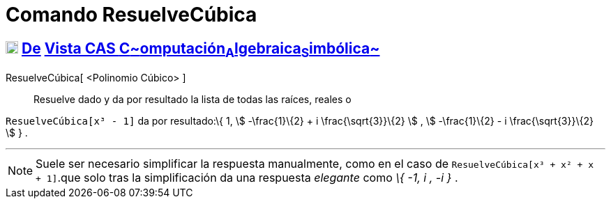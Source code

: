 = Comando ResuelveCúbica
:page-en: commands/SolveCubic
ifdef::env-github[:imagesdir: /es/modules/ROOT/assets/images]

== xref:/Vista_CAS.adoc[image:18px-Menu_view_cas.svg.png[Menu view cas.svg,width=18,height=18]] xref:/commands/Comandos_Exclusivos_CAS_(Cálculo_Avanzado).adoc[De] xref:/Vista_CAS.adoc[Vista CAS **C**~[.small]#omputación#~**A**~[.small]#lgebraica#~**S**~[.small]#imbólica#~]

ResuelveCúbica[ <Polinomio Cúbico> ]::
  Resuelve dado y da por resultado la lista de todas las raíces, reales o

[EXAMPLE]
====

`++ResuelveCúbica[x³ - 1]++` da por resultado:\{ 1, stem:[ -\frac{1}\{2} + i \frac{\sqrt{3}}\{2} ] , stem:[
-\frac{1}\{2} - i \frac{\sqrt{3}}\{2} ] } .

====

'''''

[NOTE]
====

Suele ser necesario simplificar la respuesta manualmente, como en el caso de `++ResuelveCúbica[x³ + x² + x + 1]++`.que
solo tras la simplificación da una respuesta _elegante_ como _\{ -1, i , -i }_ .

====
